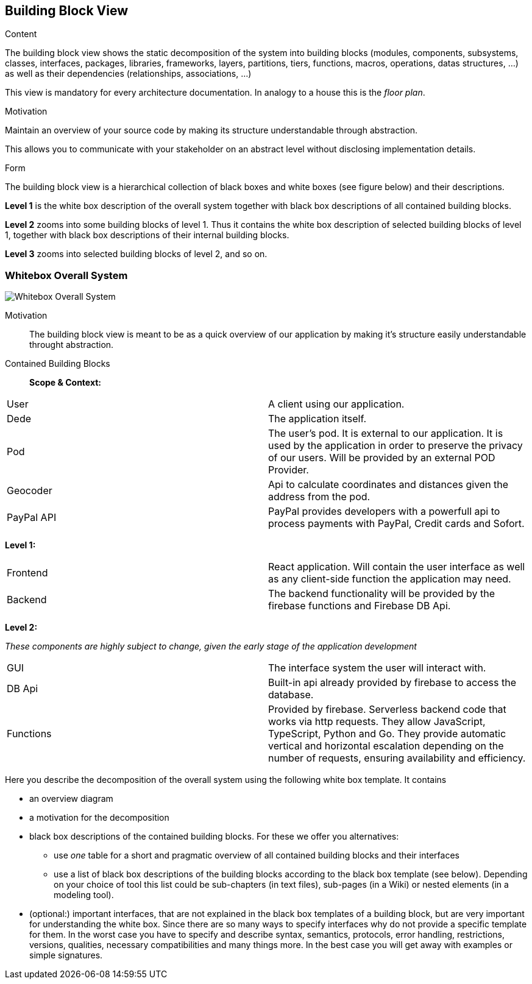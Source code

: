 [[section-building-block-view]]


== Building Block View


[role="arc42help"]
****
.Content
The building block view shows the static decomposition of the system into building blocks (modules, components, subsystems, classes,
interfaces, packages, libraries, frameworks, layers, partitions, tiers, functions, macros, operations,
datas structures, ...) as well as their dependencies (relationships, associations, ...)

This view is mandatory for every architecture documentation.
In analogy to a house this is the _floor plan_.

.Motivation
Maintain an overview of your source code by making its structure understandable through
abstraction.

This allows you to communicate with your stakeholder on an abstract level without disclosing implementation details.

.Form
The building block view is a hierarchical collection of black boxes and white boxes
(see figure below) and their descriptions.

*Level 1* is the white box description of the overall system together with black
box descriptions of all contained building blocks.

*Level 2* zooms into some building blocks of level 1.
Thus it contains the white box description of selected building blocks of level 1, together with black box descriptions of their internal building blocks.

*Level 3* zooms into selected building blocks of level 2, and so on.
****

=== Whitebox Overall System
image:DocumentationSection5.png["Whitebox Overall System"]

Motivation::

The building block view is meant to be as a quick overview of our application by making it's structure easily understandable throught abstraction.

Contained Building Blocks::
*Scope & Context:*
|===
| User         | A client using our application.
| Dede     | The application itself. 
| Pod     | The user's pod. It is external to our application. It is used by the application in order to preserve the privacy of our users. Will be provided by an external POD Provider.
|Geocoder | Api to calculate coordinates and distances given the address from the pod.
|PayPal API | PayPal provides developers with a powerfull api to process payments with PayPal, Credit cards and Sofort.
|===

*Level 1:*

|===
| Frontend         | React application. Will contain the user interface as well as any client-side function the application may need. 
| Backend     | The backend functionality will be provided by the firebase functions and Firebase DB Api.
|===
*Level 2:*

__These components are highly subject to change, given the early stage of the application development__

|===
| GUI     | The interface system the user will interact with.
|DB Api | Built-in api already provided by firebase to access the database.
| Functions     | Provided by firebase. Serverless backend code that works via http requests.
They allow JavaScript, TypeScript, Python and Go. They provide automatic vertical and horizontal escalation
depending on the number of requests, ensuring availability and efficiency.
|===

[role="arc42help"]
****
Here you describe the decomposition of the overall system using the following white box template. It contains

 * an overview diagram
 * a motivation for the decomposition
 * black box descriptions of the contained building blocks. For these we offer you alternatives:

   ** use _one_ table for a short and pragmatic overview of all contained building blocks and their interfaces
   ** use a list of black box descriptions of the building blocks according to the black box template (see below).
   Depending on your choice of tool this list could be sub-chapters (in text files), sub-pages (in a Wiki) or nested elements (in a modeling tool).


 * (optional:) important interfaces, that are not explained in the black box templates of a building block, but are very important for understanding the white box.
Since there are so many ways to specify interfaces why do not provide a specific template for them.
 In the worst case you have to specify and describe syntax, semantics, protocols, error handling,
 restrictions, versions, qualities, necessary compatibilities and many things more.
In the best case you will get away with examples or simple signatures.

****
